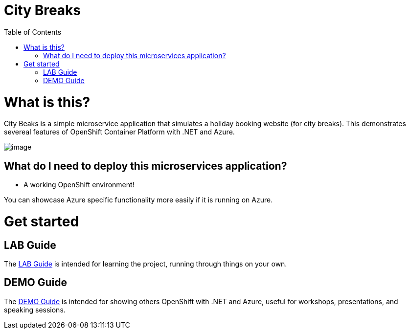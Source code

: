 :toc:

= City Breaks 

= What is this?

City Beaks is a simple microservice application that simulates a holiday booking website (for
city breaks). This demonstrates
severeal features of OpenShift Container Platform with .NET and Azure.

image:screenshots/screenshot.png[image]

== What do I need to deploy this microservices application?

* A working OpenShift environment! 

You can showcase Azure specific functionality more easily if it is running on Azure.

= Get started

== LAB Guide 

The link:LAB.adoc[LAB Guide] is intended for learning the project, running through things on your own.

== DEMO Guide

The link:DEMO.adoc[DEMO Guide] is intended for showing others OpenShift with .NET and Azure, useful for workshops, presentations, and speaking sessions.

